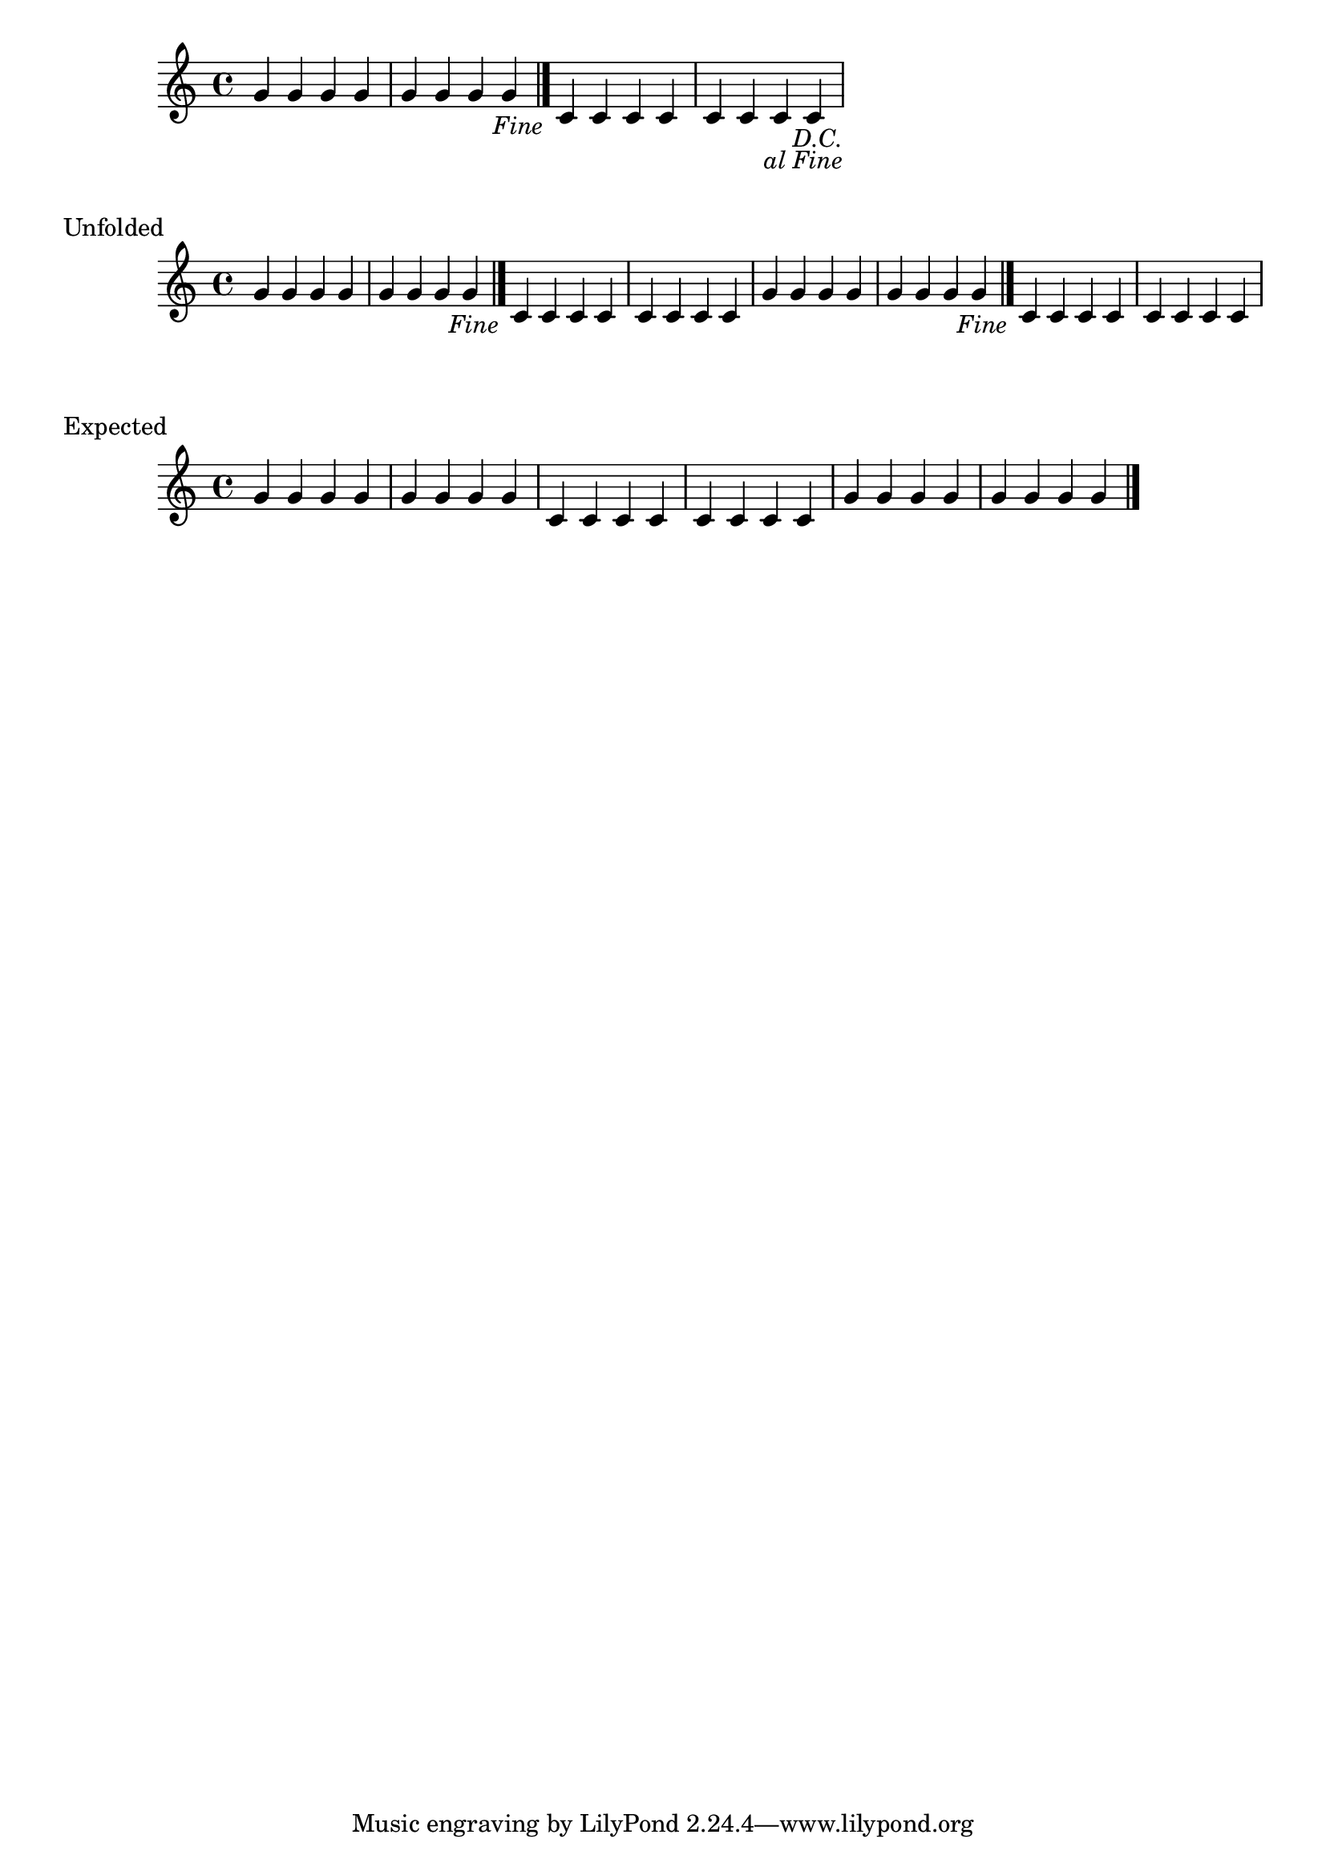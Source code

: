 \version "2.24.3"

example = \transpose c c' {
  \repeat segno 2 {
    g4 g g g      |
    g g g g \fine |
    c c c c       |
    c c c c       |
  }
}
exampleExpectation  = \transpose c c' {
    g4 g g g      |
    g g g g       |
    c c c c       |
    c c c c       |
    g4 g g g      |
    g g g g \fine |
}
\book {
  \score {
    << \example >>
  }

  \score {
    \header {
      piece = "Unfolded"
      }
    << \unfoldRepeats \example >>
  }
  \score {
    \header {
      piece = "Expected"
      }
    << \unfoldRepeats \exampleExpectation >>
  }
}

